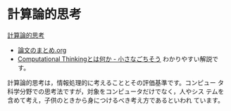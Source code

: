 * 計算論的思考

   [[https://www.cs.cmu.edu/afs/cs/usr/wing/www/ct-japanese.pdf][計算論的思考]]
   - [[./computational_thinking.org][論文のまとめ.org]]
   - [[http://tannomizuki.hatenablog.com/entry/2016/10/18/125818][Computational Thinkingとは何か - 小さなごちそう]]
     わかりやすい解説です。

   計算論的思考は，情報処理的に考えることとその評価基準です。コンピュー
   タ科学分野での思考法ですが，対象をコンピュータだけでなく，人やシス
   テムを含めて考え，子供のときから身につけるべき考え方であるといわれ
   ています。
